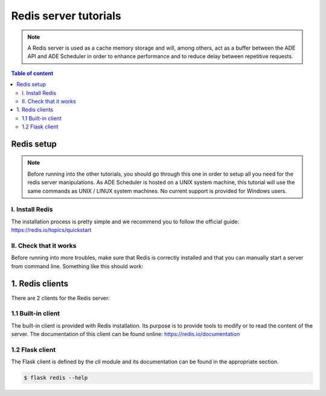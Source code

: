 .. redis-server tutorials

======================
Redis server tutorials
======================

.. redis-server info begin

.. note::

    A Redis server is used as a cache memory storage and will, among others, act as a
    buffer between the ADE API and ADE Scheduler in order to enhance performance and
    to reduce delay between repetitive requests.

.. redis-server info end

.. contents:: Table of content


Redis setup
===========

.. note::
    Before running into the other tutorials, you should go through this one in
    order to setup all you need for the redis server manipulations.
    As ADE Scheduler is hosted on a UNIX system machine, this tutorial will use the
    same commands as UNIX / LINUX system machines. No current support is provided for
    Windows users.

.. redis-server setup begin

I. Install Redis
----------------

The installation process is pretty simple and we recommend you to follow the official
guide: https://redis.io/topics/quickstart

II. Check that it works
-----------------------

Before running into more troubles, make sure that Redis is correctly installed and that
you can manually start a server from command line. Something like this should work:

.. code-block:: console
    :caption: Start this in one terminal

    $ redis-server
    do not kill this terminal

.. code-block:: console
    :caption: Then, do this in another terminal

    $ redis-cli ping
    you should receive `pong`
    $ redis-cli shutdown
    this kills the redis server

.. redis-server setup end


1. Redis clients
================

There are 2 clients for the Redis server:

1.1 Built-in client
-------------------

The built-in client is provided with Redis installation. Its purpose is to provide tools
to modify or to read the content of the server. The documentation of this client can
be found online: https://redis.io/documentation

.. code-block:: console
    :caption: Invoking the Redis client (a Redis server must be running!)

    $ redis-cli

1.2 Flask client
----------------

The Flask client is defined by the `cli` module and its documentation can be found in
the appropriate section.

.. code-block:: console

    $ flask redis --help
